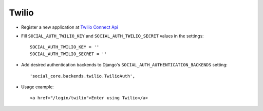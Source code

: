Twilio
======

- Register a new application at `Twilio Connect Api`_

- Fill ``SOCIAL_AUTH_TWILIO_KEY`` and ``SOCIAL_AUTH_TWILIO_SECRET`` values in
  the settings::

    SOCIAL_AUTH_TWILIO_KEY = ''
    SOCIAL_AUTH_TWILIO_SECRET = ''

- Add desired authentication backends to Django's ``SOCIAL_AUTH_AUTHENTICATION_BACKENDS``
  setting::

    'social_core.backends.twilio.TwilioAuth',

- Usage example::

    <a href="/login/twilio">Enter using Twilio</a>


.. _Twilio Connect API: https://www.twilio.com/user/account/connect/apps
